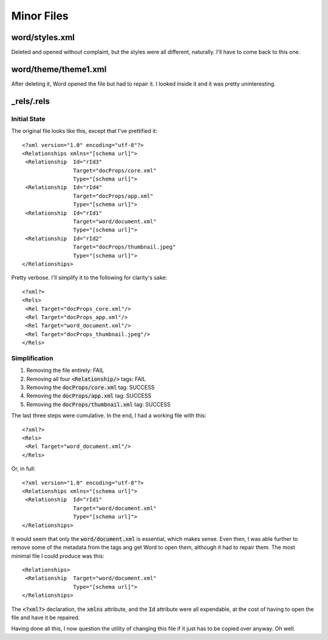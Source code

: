 Minor Files
-----------

.. highlight:: xml

word/styles.xml
~~~~~~~~~~~~~~~

Deleted and opened without complaint,
but the styles were all different, naturally.
I'll have to come back to this one.

word/theme/theme1.xml
~~~~~~~~~~~~~~~~~~~~~

After deleting it, Word opened the file but had to repair it.
I looked inside it and it was pretty uninteresting.

_rels/.rels
~~~~~~~~~~~


Initial State
*************

The original file looks like this, except that I've prettified it::

    <?xml version="1.0" encoding="utf-8"?>
    <Relationships xmlns="[schema url]">
     <Relationship  Id="rId3"
                    Target="docProps/core.xml"
                    Type="[schema url]">
     <Relationship  Id="rId4"
                    Target="docProps/app.xml"
                    Type="[schema url]">
     <Relationship  Id="rId1"
                    Target="word/document.xml"
                    Type="[schema url]">
     <Relationship  Id="rId2"
                    Target="docProps/thumbnail.jpeg"
                    Type="[schema url]">
    </Relationships>

Pretty verbose. I'll simplify it to
the following for clarity's sake::

    <?xml?>
    <Rels>
     <Rel Target="docProps_core.xml"/>
     <Rel Target="docProps_app.xml"/>
     <Rel Target="word_document.xml"/>
     <Rel Target="docProps_thumbnail.jpeg"/>
    </Rels>


Simplification
**************

1. Removing the file entirely: FAIL
2. Removing all four :code:`<Relationship/>` tags: FAIL
3. Removing the :code:`docProps/core.xml` tag: SUCCESS
4. Removing the :code:`docProps/app.xml` tag: SUCCESS
5. Removing the :code:`docProps/thumbnail.xml` tag: SUCCESS

The last three steps were cumulative. In the end,
I had a working file with this::

    <?xml?>
    <Rels>
     <Rel Target="word_document.xml"/>
    </Rels>

Or, in full::

    <?xml version="1.0" encoding="utf-8"?>
    <Relationships xmlns="[schema url]">
     <Relationship  Id="rId1"
                    Target="word/document.xml"
                    Type="[schema url]">
    </Relationships>

It would seem that only the :code:`word/document.xml` is essential,
which makes sense. Even then, I was able further to
remove some of the metadata from the
tags ang get Word to open them,
although it had to repair them.
The most minimal file I could produce was this::

    <Relationships>
     <Relationship  Target="word/document.xml"
                    Type="[schema url]">
    </Relationships>

The :code:`<?xml?>` declaration, the :code:`xmlns` attribute,
and the :code:`Id` attribute were all expendable,
at the cost of having to open the file and have it be repaired.

Having done all this, I now question the utility
of changing this file if it just has
to be copied over anyway. Oh well.

